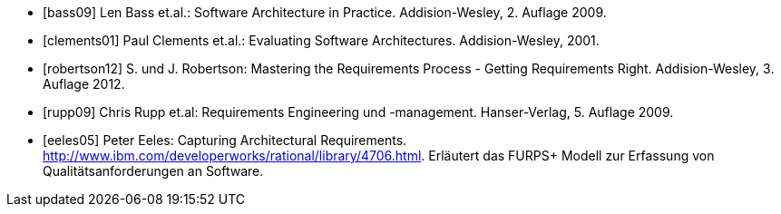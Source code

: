 
[bibliography]

* [[[bass09]]] Len Bass et.al.: Software Architecture in Practice. Addision-Wesley, 2. Auflage 2009.

* [[[clements01]]] Paul Clements et.al.: Evaluating Software Architectures. Addision-Wesley, 2001.

* [[[robertson12]]] S. und J. Robertson: Mastering the Requirements Process - Getting Requirements Right. Addision-Wesley, 3. Auflage 2012.

* [[[rupp09]]] Chris Rupp et.al: Requirements Engineering und -management. Hanser-Verlag, 5. Auflage 2009.

* [[[eeles05]]] Peter Eeles: Capturing Architectural Requirements. http://www.ibm.com/developerworks/rational/library/4706.html. Erläutert das FURPS+ Modell zur Erfassung von Qualitätsanforderungen an Software.



